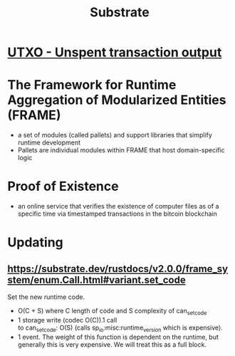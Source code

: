 :PROPERTIES:
:ID:       49a3aa2a-3d3d-4b2f-b64c-ad2f92f7de21
:END:
#+TITLE: Substrate
#+roam_tags: Technology Money

* [[id:e528ad41-68f0-415f-8e61-99ceceff0728][UTXO - Unspent transaction output]]
* The Framework for Runtime Aggregation of Modularized Entities (FRAME) 
- a set of modules (called pallets) and support libraries that simplify runtime development
- Pallets are individual modules within FRAME that host domain-specific logic
* Proof of Existence
- an online service that verifies the existence of computer files as of a specific time via timestamped transactions in the bitcoin blockchain
* Updating
** https://substrate.dev/rustdocs/v2.0.0/frame_system/enum.Call.html#variant.set_code
Set the new runtime code.
- O(C + S) where C length of code and S complexity of can_set_code
- 1 storage write (codec O(C)).1 call to can_set_code: O(S) (calls sp_io:misc:runtime_version which is expensive).
- 1 event. The weight of this function is dependent on the runtime, but generally this is very expensive. We will treat this as a full block.
